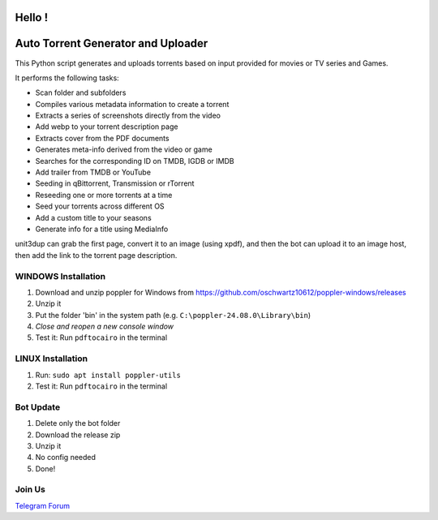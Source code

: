 
**Hello !**
===============================================
|version| |online| |status| |python| |ubuntu| |debian| |windows|

.. |version| image:: https://img.shields.io/badge/Unit3Dup-0.7.10-blue
.. |online| image:: https://img.shields.io/badge/Online-green
.. |status| image:: https://img.shields.io/badge/Status-Active-brightgreen
.. |python| image:: https://img.shields.io/badge/Python-3.10+-blue
.. |ubuntu| image:: https://img.shields.io/badge/Ubuntu-22-blue
.. |debian| image:: https://img.shields.io/badge/Debian-12-blue
.. |windows| image:: https://img.shields.io/badge/Windows-10-blue

Auto Torrent Generator and Uploader
===================================

This Python script generates and uploads torrents based on input provided for movies or TV series and Games.

It performs the following tasks:

- Scan folder and subfolders
- Compiles various metadata information to create a torrent
- Extracts a series of screenshots directly from the video
- Add webp to your torrent description page
- Extracts cover from the PDF documents
- Generates meta-info derived from the video or game
- Searches for the corresponding ID on TMDB, IGDB or IMDB
- Add trailer from TMDB or YouTube
- Seeding in qBittorrent, Transmission or rTorrent
- Reseeding one or more torrents at a time
- Seed your torrents across different OS
- Add a custom title to your seasons
- Generate info for a title using MediaInfo

.. image:: https://img.shields.io/badge/Upload_PDF-gr
   :alt: Install Upload PDF

unit3dup can grab the first page, convert it to an image (using xpdf),
and then the bot can upload it to an image host, then add the link to the torrent page description.

.. image:: https://img.shields.io/badge/WINDOWS-Install_poppler_tools-gr
   :alt: Windows Poppler Tools

WINDOWS Installation
--------------------

1. Download and unzip poppler for Windows from https://github.com/oschwartz10612/poppler-windows/releases
2. Unzip it
3. Put the folder 'bin' in the system path (e.g. ``C:\poppler-24.08.0\Library\bin``)
4. *Close and reopen a new console window*
5. Test it: Run ``pdftocairo`` in the terminal

.. image:: https://img.shields.io/badge/LINUX-Install_poppler_tools-gr
   :alt: Linux Poppler Tools

LINUX Installation
------------------

1. Run: ``sudo apt install poppler-utils``
2. Test it: Run ``pdftocairo`` in the terminal


.. image:: https://img.shields.io/badge/Bot_UPDATE-gr
   :alt: Bot Update

Bot Update
----------

1. Delete only the bot folder
2. Download the release zip
3. Unzip it
4. No config needed
5. Done!

Join Us
----------

`Telegram <https://t.me/+hj294GabGWJlMDI8>`_
`Forum <https://itatorrents.xyz/forums/topics/414?page=1#post-2160>`_
